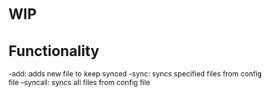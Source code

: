 * WIP
* Functionality
  -add:  adds new file to keep synced
  -sync: syncs specified files from config file
  -syncall: syncs all files from config file

